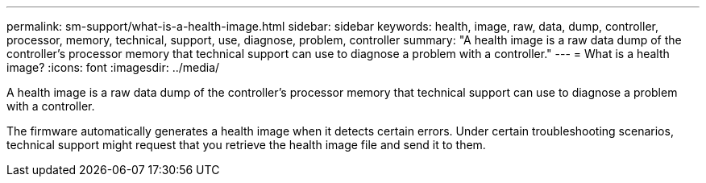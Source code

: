 ---
permalink: sm-support/what-is-a-health-image.html
sidebar: sidebar
keywords: health, image, raw, data, dump, controller, processor, memory, technical, support, use, diagnose, problem, controller
summary: "A health image is a raw data dump of the controller’s processor memory that technical support can use to diagnose a problem with a controller."
---
= What is a health image?
:icons: font
:imagesdir: ../media/

[.lead]
A health image is a raw data dump of the controller's processor memory that technical support can use to diagnose a problem with a controller.

The firmware automatically generates a health image when it detects certain errors. Under certain troubleshooting scenarios, technical support might request that you retrieve the health image file and send it to them.
